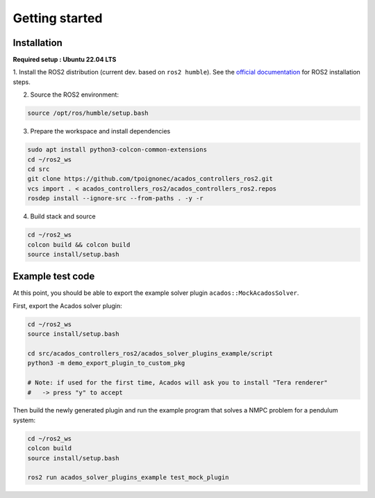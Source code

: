Getting started
===============================

Installation
****************

**Required setup : Ubuntu 22.04 LTS**

1. Install the ROS2 distribution (current dev. based on ``ros2 humble``).
See the `official documentation <https://docs.ros.org/en/humble/Installation.html>`_ for ROS2 installation steps.

2. Source the ROS2 environment:

.. code-block:: bash

    source /opt/ros/humble/setup.bash

3. Prepare the workspace and install dependencies

.. code-block:: bash

    sudo apt install python3-colcon-common-extensions
    cd ~/ros2_ws
    cd src
    git clone https://github.com/tpoignonec/acados_controllers_ros2.git
    vcs import . < acados_controllers_ros2/acados_controllers_ros2.repos
    rosdep install --ignore-src --from-paths . -y -r

4. Build stack and source

.. code-block:: bash

    cd ~/ros2_ws
    colcon build && colcon build
    source install/setup.bash

Example test code
******************

At this point, you should be able to export the example solver plugin ``acados::MockAcadosSolver``.

First, export the Acados solver plugin:

.. code-block:: bash

    cd ~/ros2_ws
    source install/setup.bash

    cd src/acados_controllers_ros2/acados_solver_plugins_example/script
    python3 -m demo_export_plugin_to_custom_pkg

    # Note: if used for the first time, Acados will ask you to install "Tera renderer"
    #   -> press "y" to accept


Then build the newly generated plugin and run the example program that solves a NMPC problem for a pendulum system:


.. code-block:: bash

    cd ~/ros2_ws
    colcon build
    source install/setup.bash

    ros2 run acados_solver_plugins_example test_mock_plugin
